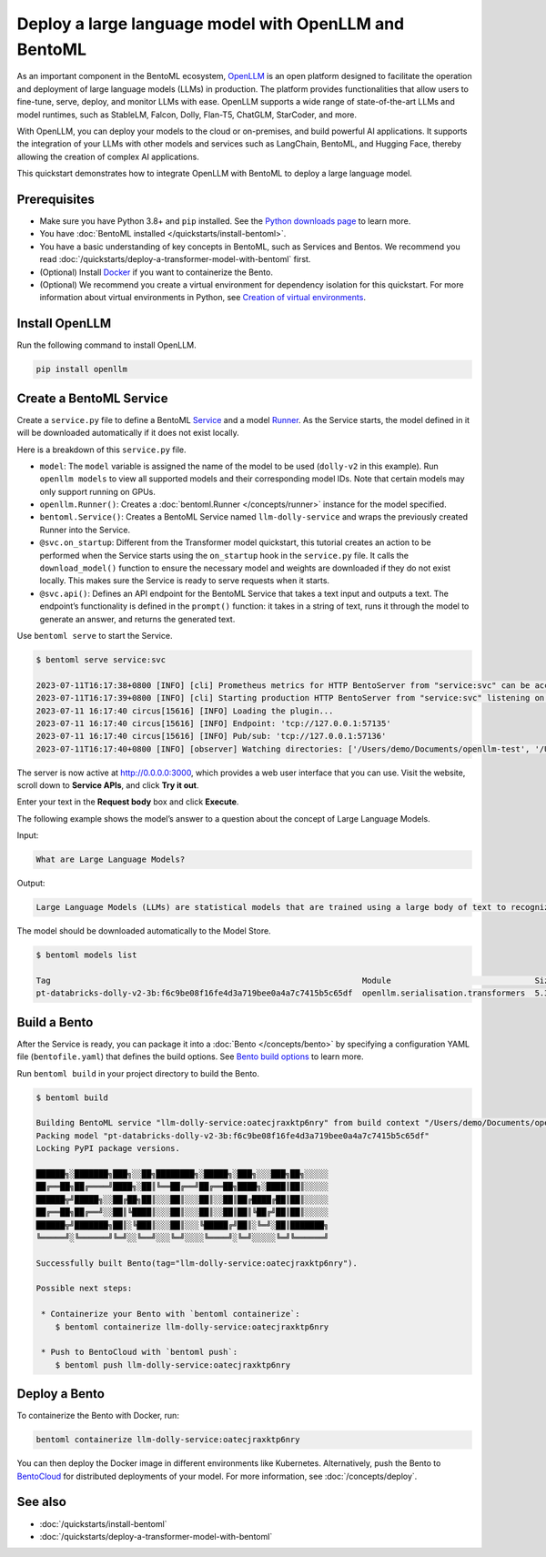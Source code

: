 
Deploy a large language model with OpenLLM and BentoML
======================================================

As an important component in the BentoML ecosystem, `OpenLLM <https://github.com/bentoml/OpenLLM>`_ is an open platform designed to facilitate the
operation and deployment of large language models (LLMs) in production. The platform provides functionalities that allow users to fine-tune, serve,
deploy, and monitor LLMs with ease. OpenLLM supports a wide range of state-of-the-art LLMs and model runtimes, such as StableLM, Falcon, Dolly,
Flan-T5, ChatGLM, StarCoder, and more.

With OpenLLM, you can deploy your models to the cloud or on-premises, and build powerful AI applications. It supports the integration of your LLMs
with other models and services such as LangChain, BentoML, and Hugging Face, thereby allowing the creation of complex AI applications.

This quickstart demonstrates how to integrate OpenLLM with BentoML to deploy a large language model.

Prerequisites
-------------

- Make sure you have Python 3.8+ and ``pip`` installed. See the `Python downloads page <https://www.python.org/downloads/>`_ to learn more.
- You have :doc:`BentoML installed </quickstarts/install-bentoml>`.
- You have a basic understanding of key concepts in BentoML, such as Services and Bentos. We recommend you read :doc:`/quickstarts/deploy-a-transformer-model-with-bentoml` first.
- (Optional) Install `Docker <https://docs.docker.com/get-docker/>`_ if you want to containerize the Bento.
- (Optional) We recommend you create a virtual environment for dependency isolation for this quickstart.
  For more information about virtual environments in Python, see `Creation of virtual environments <https://docs.python.org/3/library/venv.html>`_.

Install OpenLLM
---------------

Run the following command to install OpenLLM.

.. code-block:: bash

   pip install openllm

Create a BentoML Service
------------------------

Create a ``service.py`` file to define a BentoML `Service <../../concepts/service.html>`_ and a model `Runner <../../concepts/runner.html>`_. As the Service starts, the model defined in it will be downloaded automatically if it does not exist locally.

.. code-block:: python
   :caption: `service.py`

   from __future__ import annotations

   import bentoml
   import openllm

   model = "dolly-v2"

   llm_runner = openllm.Runner(model)

   svc = bentoml.Service(name="llm-dolly-service", runners=[llm_runner])


   @svc.on_startup
   def download(_: bentoml.Context):
       llm_runner.download_model()


   @svc.api(input=bentoml.io.Text(), output=bentoml.io.Text())
   async def prompt(input_text: str) -> str:
       answer = await llm_runner.generate.async_run(input_text)
       return answer[0]["generated_text"]

Here is a breakdown of this ``service.py`` file.

- ``model``: The ``model`` variable is assigned the name of the model to be used (``dolly-v2`` in this example). Run ``openllm models`` to view all supported models and their corresponding model IDs. Note that certain models may only support running on GPUs.
- ``openllm.Runner()``: Creates a :doc:`bentoml.Runner </concepts/runner>` instance for the model specified.
- ``bentoml.Service()``: Creates a BentoML Service named ``llm-dolly-service`` and wraps the previously created Runner into the Service.
- ``@svc.on_startup``: Different from the Transformer model quickstart, this tutorial creates an action to be performed when the Service starts using the ``on_startup`` hook in the ``service.py`` file. It calls the ``download_model()`` function to ensure the necessary model and weights are downloaded if they do not exist locally. This makes sure the Service is ready to serve requests when it starts.
- ``@svc.api()``: Defines an API endpoint for the BentoML Service that takes a text input and outputs a text. The endpoint’s functionality is defined in the ``prompt()`` function: it takes in a string of text, runs it through the model to generate an answer, and returns the generated text.

Use ``bentoml serve`` to start the Service.

.. code-block:: bash

   $ bentoml serve service:svc

   2023-07-11T16:17:38+0800 [INFO] [cli] Prometheus metrics for HTTP BentoServer from "service:svc" can be accessed at http://localhost:3000/metrics.
   2023-07-11T16:17:39+0800 [INFO] [cli] Starting production HTTP BentoServer from "service:svc" listening on http://0.0.0.0:3000 (Press CTRL+C to quit)
   2023-07-11 16:17:40 circus[15616] [INFO] Loading the plugin...
   2023-07-11 16:17:40 circus[15616] [INFO] Endpoint: 'tcp://127.0.0.1:57135'
   2023-07-11 16:17:40 circus[15616] [INFO] Pub/sub: 'tcp://127.0.0.1:57136'
   2023-07-11T16:17:40+0800 [INFO] [observer] Watching directories: ['/Users/demo/Documents/openllm-test', '/Users/demo/bentoml/models']

The server is now active at `http://0.0.0.0:3000 <http://0.0.0.0:3000/>`_, which provides a web user interface that you can use. Visit the website, scroll down to **Service APIs**, and click **Try it out**.

.. image:: ../../_static/img/quickstarts/deploy-a-large-language-model-with-openllm-and-bentoml/service-ui.png

Enter your text in the **Request body** box and click **Execute**.

The following example shows the model’s answer to a question about the concept of Large Language Models.

Input:

.. code-block::

   What are Large Language Models?

Output:

.. code-block::

   Large Language Models (LLMs) are statistical models that are trained using a large body of text to recognize words, phrases, sentences, and paragraphs. A neural network is used to train the LLM and a likelihood score is used to quantify the quality of the model’s predictions. LLMs are also called named entity recognition models and can be used in various applications, including question answering, sentiment analysis, and information retrieval.

The model should be downloaded automatically to the Model Store.

.. code-block:: bash

   $ bentoml models list

   Tag                                                                 Module                              Size       Creation Time
   pt-databricks-dolly-v2-3b:f6c9be08f16fe4d3a719bee0a4a7c7415b5c65df  openllm.serialisation.transformers  5.30 GiB   2023-07-11 16:17:26

Build a Bento
-------------

After the Service is ready, you can package it into a :doc:`Bento </concepts/bento>` by specifying a configuration YAML file (``bentofile.yaml``) that defines the build options. See `Bento build options <../../concepts/bento.html#bento-build-options>`_ to learn more.

.. code-block:: yaml
   :caption: `bentofile.yaml`
   
   service: "service:svc"
   include:
   - "*.py"
   python:
      packages:
      - openllm

Run ``bentoml build`` in your project directory to build the Bento.

.. code-block:: bash

   $ bentoml build

   Building BentoML service "llm-dolly-service:oatecjraxktp6nry" from build context "/Users/demo/Documents/openllm-test".
   Packing model "pt-databricks-dolly-v2-3b:f6c9be08f16fe4d3a719bee0a4a7c7415b5c65df"
   Locking PyPI package versions.

   ██████╗░███████╗███╗░░██╗████████╗░█████╗░███╗░░░███╗██╗░░░░░
   ██╔══██╗██╔════╝████╗░██║╚══██╔══╝██╔══██╗████╗░████║██║░░░░░
   ██████╦╝█████╗░░██╔██╗██║░░░██║░░░██║░░██║██╔████╔██║██║░░░░░
   ██╔══██╗██╔══╝░░██║╚████║░░░██║░░░██║░░██║██║╚██╔╝██║██║░░░░░
   ██████╦╝███████╗██║░╚███║░░░██║░░░╚█████╔╝██║░╚═╝░██║███████╗
   ╚═════╝░╚══════╝╚═╝░░╚══╝░░░╚═╝░░░░╚════╝░╚═╝░░░░░╚═╝╚══════╝

   Successfully built Bento(tag="llm-dolly-service:oatecjraxktp6nry").

   Possible next steps:

    * Containerize your Bento with `bentoml containerize`:
       $ bentoml containerize llm-dolly-service:oatecjraxktp6nry

    * Push to BentoCloud with `bentoml push`:
       $ bentoml push llm-dolly-service:oatecjraxktp6nry

Deploy a Bento
--------------

To containerize the Bento with Docker, run:

.. code-block:: bash

   bentoml containerize llm-dolly-service:oatecjraxktp6nry

You can then deploy the Docker image in different environments like Kubernetes. Alternatively, push the Bento to `BentoCloud <https://bentoml.com/cloud>`_ for distributed deployments of your model.
For more information, see :doc:`/concepts/deploy`.

See also
--------

- :doc:`/quickstarts/install-bentoml`
- :doc:`/quickstarts/deploy-a-transformer-model-with-bentoml`